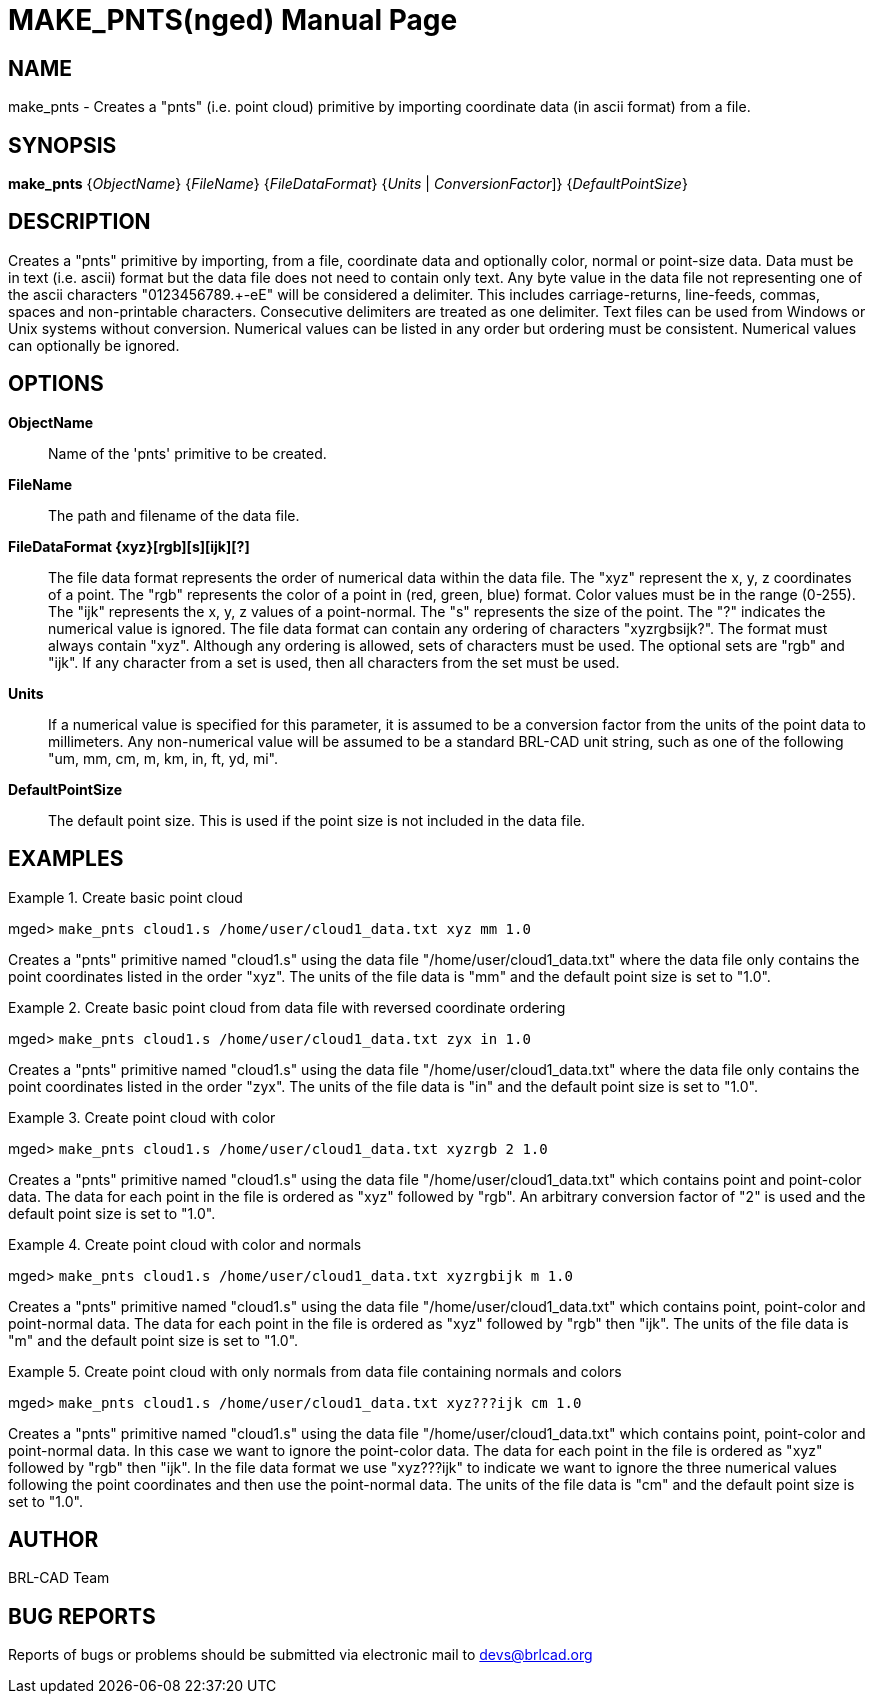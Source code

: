 = MAKE_PNTS(nged)
BRL-CAD Team
:doctype: manpage
:man manual: BRL-CAD User Commands
:man source: BRL-CAD
:page-layout: base

== NAME

make_pnts - 
   Creates a "pnts" (i.e. point cloud) primitive by importing coordinate data (in ascii format) from a file.
  

== SYNOPSIS

*[cmd]#make_pnts#*  {[rep]_ObjectName_} {[rep]_FileName_} {[rep]_FileDataFormat_} {[[rep]_Units_ | [rep]_ConversionFactor_]} {[rep]_DefaultPointSize_}

== DESCRIPTION

Creates a "pnts" primitive by importing, from a file, coordinate data and optionally color, normal or point-size data. Data must be in text (i.e. ascii) format but the data file does not need to contain only text. Any byte value in the data file not representing one of the ascii characters "0123456789.+-eE" will be considered a delimiter. This includes carriage-returns, line-feeds, commas, spaces and non-printable characters. Consecutive delimiters are treated as one delimiter. Text files can be used from Windows or Unix systems without conversion. Numerical values can be listed in any order but ordering must be consistent. Numerical values can optionally be ignored.

== OPTIONS

*[opt]#ObjectName#* ::
Name of the 'pnts' primitive to be created. 

*[opt]#FileName#* ::
The path and filename of the data file. 

*[opt]#FileDataFormat {xyz}[rgb][s][ijk][?]#* ::
The file data format represents the order of numerical data within the data file. The "xyz" represent the x, y, z coordinates of a point. The "rgb" represents the color of a point in (red, green, blue) format. Color values must be in the range (0-255). The "ijk" represents the x, y, z values of a point-normal. The "s" represents the size of the point. The "?" indicates the numerical value is ignored. The file data format can contain any ordering of characters "xyzrgbsijk?". The format must always contain "xyz". Although any ordering is allowed, sets of characters must be used. The optional sets are "rgb" and "ijk". If any character from a set is used, then all characters from the set must be used. 

*[opt]#Units#* ::
If a numerical value is specified for this parameter, it is assumed to be a conversion factor from the units of the point data to millimeters. Any non-numerical value will be assumed to be a standard BRL-CAD unit string, such as one of the following "um, mm, cm, m, km, in, ft, yd, mi". 

*[opt]#DefaultPointSize#* ::
The default point size. This is used if the point size is not included in the data file. 

== EXAMPLES

.Create basic point cloud
====
[prompt]#mged># [ui]`make_pnts cloud1.s /home/user/cloud1_data.txt xyz mm 1.0` 

Creates a "pnts" primitive named "cloud1.s" using the data file "/home/user/cloud1_data.txt" where the data file only contains the point coordinates listed in the order "xyz". The units of the file data is "mm" and the default point size is set to "1.0". 
====

.Create basic point cloud from data file with reversed coordinate ordering
====
[prompt]#mged># [ui]`make_pnts cloud1.s /home/user/cloud1_data.txt zyx in 1.0` 

Creates a "pnts" primitive named "cloud1.s" using the data file "/home/user/cloud1_data.txt" where the data file only contains the point coordinates listed in the order "zyx". The units of the file data is "in" and the default point size is set to "1.0". 
====

.Create point cloud with color
====
[prompt]#mged># [ui]`make_pnts cloud1.s /home/user/cloud1_data.txt xyzrgb 2 1.0` 

Creates a "pnts" primitive named "cloud1.s" using the data file "/home/user/cloud1_data.txt" which contains point and point-color data. The data for each point in the file is ordered as "xyz" followed by "rgb". An arbitrary conversion factor of "2" is used and the default point size is set to "1.0". 
====

.Create point cloud with color and normals
====
[prompt]#mged># [ui]`make_pnts cloud1.s /home/user/cloud1_data.txt xyzrgbijk m 1.0` 

Creates a "pnts" primitive named "cloud1.s" using the data file "/home/user/cloud1_data.txt" which contains point, point-color and point-normal data. The data for each point in the file is ordered as "xyz" followed by "rgb" then "ijk". The units of the file data is "m" and the default point size is set to "1.0". 
====

.Create point cloud with only normals from data file containing normals and colors
====
[prompt]#mged># [ui]`make_pnts cloud1.s /home/user/cloud1_data.txt xyz???ijk cm 1.0` 

Creates a "pnts" primitive named "cloud1.s" using the data file "/home/user/cloud1_data.txt" which contains point, point-color and point-normal data. In this case we want to ignore the point-color data. The data for each point in the file is ordered as "xyz" followed by "rgb" then "ijk". In the file data format we use "xyz???ijk" to indicate we want to ignore the three numerical values following the point coordinates and then use the point-normal data. The units of the file data is "cm" and the default point size is set to "1.0". 
====

== AUTHOR

BRL-CAD Team

== BUG REPORTS

Reports of bugs or problems should be submitted via electronic mail to mailto:devs@brlcad.org[]